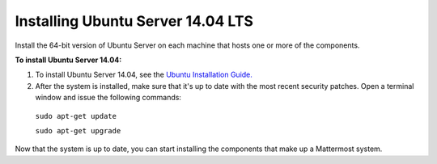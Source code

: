 .. _install-ubuntu-1404-server:

Installing Ubuntu Server 14.04 LTS
==================================

Install the 64-bit version of Ubuntu Server on each machine that hosts one or more of the components.

**To install Ubuntu Server 14.04:**

1. To install Ubuntu Server 14.04, see the `Ubuntu Installation Guide. <https://help.ubuntu.com/14.04/installation-guide/amd64/index.html>`__

2. After the system is installed, make sure that it's up to date with the most recent security patches. Open a terminal window and issue the following commands:

  ``sudo apt-get update``
  
  ``sudo apt-get upgrade``

Now that the system is up to date, you can start installing the components that make up a Mattermost system.
